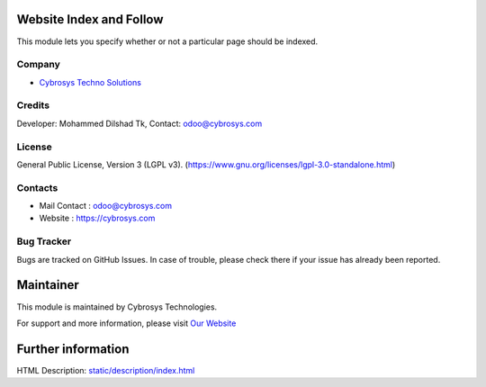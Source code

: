 .. image:: https://img.shields.io/badge/licence-LGPL--3-green.svg
    :target: https://www.gnu.org/licenses/lgpl-3.0-standalone.html
    :alt: License: LGPL-3

Website Index and Follow
========================
This module lets you specify whether or not a particular page should be indexed.

Company
-------
* `Cybrosys Techno Solutions <https://cybrosys.com/>`__

Credits
-------
Developer: Mohammed Dilshad Tk, Contact: odoo@cybrosys.com

License
-------
General Public License, Version 3 (LGPL v3).
(https://www.gnu.org/licenses/lgpl-3.0-standalone.html)

Contacts
--------
* Mail Contact : odoo@cybrosys.com
* Website : https://cybrosys.com

Bug Tracker
-----------
Bugs are tracked on GitHub Issues. In case of trouble, please check there if your issue has already been reported.

Maintainer
==========
.. image:: https://cybrosys.com/images/logo.png
   :target: https://cybrosys.com

This module is maintained by Cybrosys Technologies.

For support and more information, please visit `Our Website <https://cybrosys.com/>`__

Further information
===================
HTML Description: `<static/description/index.html>`__
